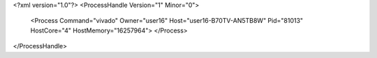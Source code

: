 <?xml version="1.0"?>
<ProcessHandle Version="1" Minor="0">
    <Process Command="vivado" Owner="user16" Host="user16-B70TV-AN5TB8W" Pid="81013" HostCore="4" HostMemory="16257964">
    </Process>
</ProcessHandle>

